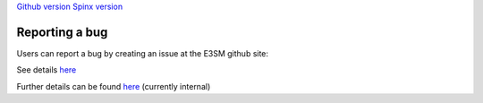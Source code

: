 .. _run:


`Github version <https://github.com/kaizhangpnl/kaizhangpnl.github.io/blob/master/source/bug.rst>`_ 
`Spinx version <https://kaizhangpnl.github.io/EAM_User_Guide/bug.html>`_ 

Reporting a bug
===================

Users can report a bug by creating an issue at the E3SM github site: 

See details `here <https://github.com/E3SM-Project/E3SM/issues>`_

Further details can be found `here 
<https://acme-climate.atlassian.net/wiki/spaces/Docs/pages/16253917/Bug+Problem+Reporting>`_ (currently internal) 



